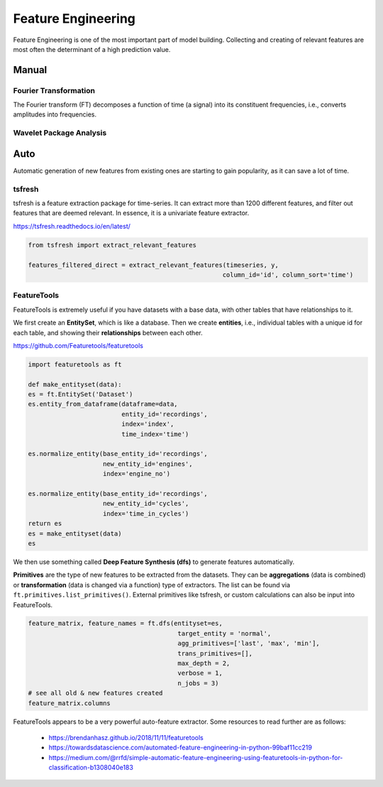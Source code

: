 Feature Engineering
=====================
Feature Engineering is one of the most important part of model building.
Collecting and creating of relevant features are most often the determinant of 
a high prediction value.

Manual 
--------

Fourier Transformation
***********************
The Fourier transform (FT) decomposes a function of time (a signal) into its constituent frequencies, i.e., converts amplitudes into frequencies.

Wavelet Package Analysis
***************************

Auto
-----
Automatic generation of new features from existing ones are starting to gain popularity,
as it can save a lot of time. 

tsfresh
********
tsfresh is a feature extraction package for time-series. It can extract more than 1200 different features,
and filter out features that are deemed relevant. In essence, it is a univariate feature extractor.

https://tsfresh.readthedocs.io/en/latest/

.. code:: python

    from tsfresh import extract_relevant_features

    features_filtered_direct = extract_relevant_features(timeseries, y,
                                                        column_id='id', column_sort='time')

FeatureTools
*************
FeatureTools is extremely useful if you have datasets with a base data, with other tables
that have relationships to it.

We first create an **EntitySet**, which is like a database. Then we create **entities**, i.e., individual
tables with a unique id for each table, and showing their **relationships** between each other.

https://github.com/Featuretools/featuretools

.. code:: python

    import featuretools as ft

    def make_entityset(data):
    es = ft.EntitySet('Dataset')
    es.entity_from_dataframe(dataframe=data,
                             entity_id='recordings',
                             index='index',
                             time_index='time')

    es.normalize_entity(base_entity_id='recordings', 
                        new_entity_id='engines',
                        index='engine_no')

    es.normalize_entity(base_entity_id='recordings', 
                        new_entity_id='cycles',
                        index='time_in_cycles')
    return es
    es = make_entityset(data)
    es

We then use something called **Deep Feature Synthesis (dfs)** to generate features automatically.

**Primitives** are the type of new features to be extracted from the datasets. They can be 
**aggregations** (data is combined) or **transformation** (data is changed via a function) type of extractors.
The list can be found via ``ft.primitives.list_primitives()``.
External primitives like tsfresh, or custom calculations can also be input into FeatureTools.

.. code:: python

    feature_matrix, feature_names = ft.dfs(entityset=es, 
                                            target_entity = 'normal',
                                            agg_primitives=['last', 'max', 'min'],
                                            trans_primitives=[], 
                                            max_depth = 2, 
                                            verbose = 1, 
                                            n_jobs = 3)
    # see all old & new features created
    feature_matrix.columns

FeatureTools appears to be a very powerful auto-feature extractor. Some resources to 
read further are as follows:

 * https://brendanhasz.github.io/2018/11/11/featuretools
 * https://towardsdatascience.com/automated-feature-engineering-in-python-99baf11cc219
 * https://medium.com/@rrfd/simple-automatic-feature-engineering-using-featuretools-in-python-for-classification-b1308040e183
